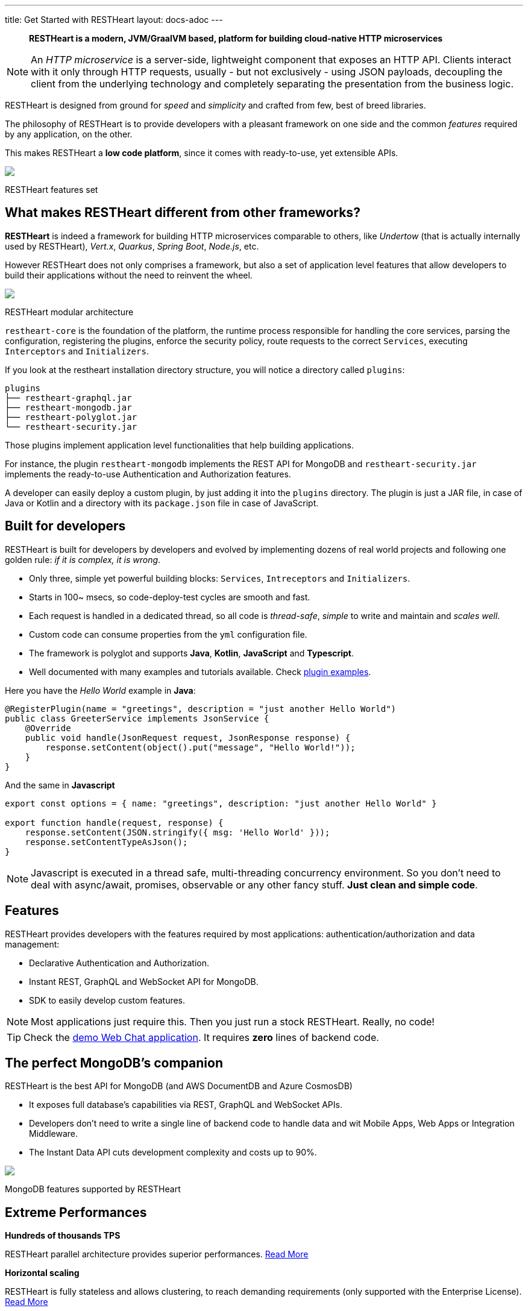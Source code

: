 ---
title: Get Started with RESTHeart
layout: docs-adoc
---

> *RESTHeart is a modern, JVM/GraalVM based, platform for building cloud-native HTTP microservices*

NOTE: An _HTTP microservice_ is a server-side, lightweight component that exposes an HTTP API. Clients interact with it only through HTTP requests, usually - but not exclusively - using JSON payloads, decoupling the client from the underlying technology and completely separating the presentation from the business logic.

RESTHeart is designed from ground for _speed_ and _simplicity_ and crafted from few, best of breed libraries.

The philosophy of RESTHeart is to provide developers with a pleasant framework on one side
and the common _features_ required by any application, on the other.

This makes RESTHeart a *low code platform*, since it comes with ready-to-use, yet extensible APIs.

++++
<div class="col-md-8 col-12 mx-auto">
    <img class="img-responsive" src="/images/modular-and-extensible.png"/>
    <p class="small text-muted text-center">RESTHeart features set</p>
</div>
++++

== What makes RESTHeart different from other frameworks?

*RESTHeart* is indeed a framework for building HTTP microservices comparable to others, like _Undertow_ (that is actually internally used by RESTHeart), _Vert.x_, _Quarkus_, _Spring Boot_, _Node.js_, etc.

However RESTHeart does not only comprises a framework, but also a set of application level features that allow developers to build their applications without the need to reinvent the wheel.

++++
<div class="col-md-8 col-12 mx-auto">
    <img class="mx-auto img-responsive" src="/images/restheart-modular-architecture.png"/>
    <p class="small text-muted text-center">RESTHeart modular architecture</p>
</div>
++++

`restheart-core` is the foundation of the platform, the runtime process responsible for handling the core services, parsing the configuration, registering the plugins, enforce the security policy, route requests to the correct `Services`, executing `Interceptors` and `Initializers`.

If you look at the restheart installation directory structure, you will notice a directory called `plugins`:

[source,bash]
----
plugins
├── restheart-graphql.jar
├── restheart-mongodb.jar
├── restheart-polyglot.jar
└── restheart-security.jar
----

Those plugins implement application level functionalities that help building applications.

For instance, the plugin `restheart-mongodb` implements the REST API for MongoDB and `restheart-security.jar` implements the ready-to-use Authentication and Authorization features.

A developer can easily deploy a custom plugin, by just adding it into the `plugins` directory. The plugin is just a JAR file, in case of Java or Kotlin and a directory with its `package.json` file in case of JavaScript.

== Built for developers

RESTHeart is built for developers by developers and evolved by implementing dozens of real world projects and following one golden rule: _if it is complex, it is wrong_.

- Only three, simple yet powerful building blocks: `Services`, `Intreceptors` and `Initializers`.
- Starts in 100~ msecs, so code-deploy-test cycles are smooth and fast.
- Each request is handled in a dedicated thread, so all code is _thread-safe_, _simple_ to write and maintain and _scales well_.
- Custom code can consume properties from the `yml` configuration file.
- The framework is polyglot and supports *Java*, *Kotlin*, *JavaScript* and *Typescript*.
- Well documented with many examples and tutorials available. Check link:https://github.com/SoftInstigate/restheart/tree/master/examples[plugin examples].

Here you have the _Hello World_ example in *Java*:

[source,java]
----
@RegisterPlugin(name = "greetings", description = "just another Hello World")
public class GreeterService implements JsonService {
    @Override
    public void handle(JsonRequest request, JsonResponse response) {
        response.setContent(object().put("message", "Hello World!"));
    }
}
----

And the same in *Javascript*

[source,javascript]
----
export const options = { name: "greetings", description: "just another Hello World" }

export function handle(request, response) {
    response.setContent(JSON.stringify({ msg: 'Hello World' }));
    response.setContentTypeAsJson();
}
----

NOTE: Javascript is executed in a thread safe, multi-threading concurrency environment. So you don't need to deal with async/await, promises, observable or any other fancy stuff. *Just clean and simple code*.

== Features

RESTHeart provides developers with the features required by most applications: authentication/authorization and data management:

- Declarative Authentication and Authorization.
- Instant REST, GraphQL and WebSocket API for MongoDB.
- SDK to easily develop custom features.

NOTE: Most applications just require this. Then you just run a stock RESTHeart. Really, no code!

TIP: Check the link:/docs/try[demo Web Chat application]. It requires *zero* lines of backend code.

== The perfect MongoDB’s companion

RESTHeart is the best API for MongoDB (and AWS DocumentDB and Azure CosmosDB)

- It exposes full database’s capabilities via REST, GraphQL and WebSocket APIs.
- Developers don’t need to write a single line of backend code to handle data and wit Mobile Apps, Web Apps or Integration Middleware.
- The Instant Data API cuts development complexity and costs up to 90%.

++++
<div class="col-md-8 col-12 mx-auto">
    <img class="img-responsive" src="/images/mongodb-supported-features.png"/>
    <p class="small text-muted text-center">MongoDB features supported by RESTHeart</p>
</div>
++++

== Extreme Performances

*Hundreds of thousands TPS*

RESTHeart parallel architecture provides superior performances.
link:/docs/performances[Read More]

*Horizontal scaling*

RESTHeart is fully stateless and allows clustering, to reach demanding
requirements (only supported with the Enterprise License).
link:/docs/clustering[Read More]

*Even faster on GraalVM*

RESTHeart for GraalVM (supported with the Enterprise License) provides a
native solution with instant startup time and smaller memory footprint.
This is perfect when deploying to Kubernetes clusters,
where regular Java applications usually consume too many resources.

== Deploy at rest

RESTHeart is tailored for the JVM, GraalVM, Docker or Kubernetes,
designed to radically simplify microservices development and deployment.

- Ready-to-run Runtime.
- Available as a standalone JAR file, native binary or Docker image.
- Deploy it on Cloud and On-Premises.

== Dual licensed

RESTHeart is dual-licensed under the AGPL and a Business Friendly
Enterprise License

- Enjoy the free AGPL distribution without feature restrictions.
- Rely on the Enterprise License for production-grade support and to use RESTHeart in closed source products or services.

